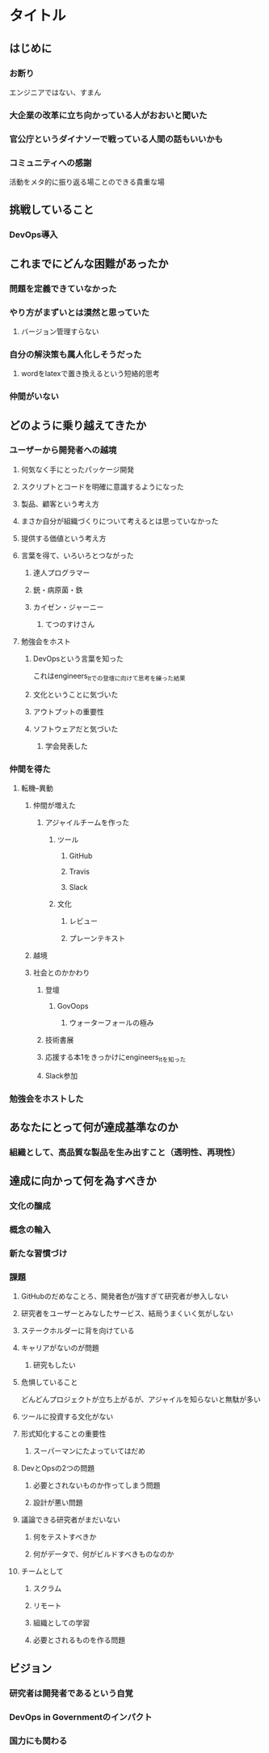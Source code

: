 * タイトル
** はじめに
*** お断り
エンジニアではない、すまん
*** 大企業の改革に立ち向かっている人がおおいと聞いた
*** 官公庁というダイナソーで戦っている人間の話もいいかも
*** コミュニティへの感謝
活動をメタ的に振り返る場ことのできる貴重な場
** 挑戦していること
*** DevOps導入
** これまでにどんな困難があったか
*** 問題を定義できていなかった
*** やり方がまずいとは漠然と思っていた
**** バージョン管理すらない
*** 自分の解決策も属人化しそうだった
**** wordをlatexで置き換えるという短絡的思考
*** 仲間がいない
** どのように乗り越えてきたか
*** ユーザーから開発者への越境
**** 何気なく手にとったパッケージ開発
**** スクリプトとコードを明確に意識するようになった
**** 製品、顧客という考え方
**** まさか自分が組織づくりについて考えるとは思っていなかった
**** 提供する価値という考え方
**** 言葉を得て、いろいろとつながった
***** 達人プログラマー
***** 銃・病原菌・鉄
***** カイゼン・ジャーニー
****** てつのすけさん
**** 勉強会をホスト
***** DevOpsという言葉を知った
これはengineers_ltでの登壇に向けて思考を練った結果
***** 文化ということに気づいた
***** アウトプットの重要性
***** ソフトウェアだと気づいた
****** 学会発表した
*** 仲間を得た
**** 転機--異動
***** 仲間が増えた
****** アジャイルチームを作った
******* ツール
******** GitHub
******** Travis
******** Slack
******* 文化
******** レビュー
******** プレーンテキスト
***** 越境
***** 社会とのかかわり
****** 登壇
******* GovOops
******** ウォーターフォールの極み
****** 技術書展
****** 応援する本1をきっかけにengineers_ltを知った
****** Slack参加
*** 勉強会をホストした
** あなたにとって何が達成基準なのか
*** 組織として、高品質な製品を生み出すこと（透明性、再現性）
** 達成に向かって何を為すべきか
*** 文化の醸成
*** 概念の輸入
*** 新たな習慣づけ
*** 課題
**** GitHubのだめなことろ、開発者色が強すぎて研究者が参入しない
**** 研究者をユーザーとみなしたサービス、結局うまくいく気がしない
**** ステークホルダーに背を向けている
**** キャリアがないのが問題
***** 研究もしたい
**** 危惧していること
どんどんプロジェクトが立ち上がるが、アジャイルを知らないと無駄が多い
**** ツールに投資する文化がない
**** 形式知化することの重要性
***** スーパーマンにたよっていてはだめ
**** DevとOpsの2つの問題
***** 必要とされないものか作ってしまう問題
***** 設計が悪い問題
**** 議論できる研究者がまだいない
***** 何をテストすべきか
***** 何がデータで、何がビルドすべきものなのか
**** チームとして
***** スクラム
***** リモート
***** 組織としての学習
***** 必要とされるものを作る問題
** ビジョン
*** 研究者は開発者であるという自覚
*** DevOps in Governmentのインパクト
*** 国力にも関わる
